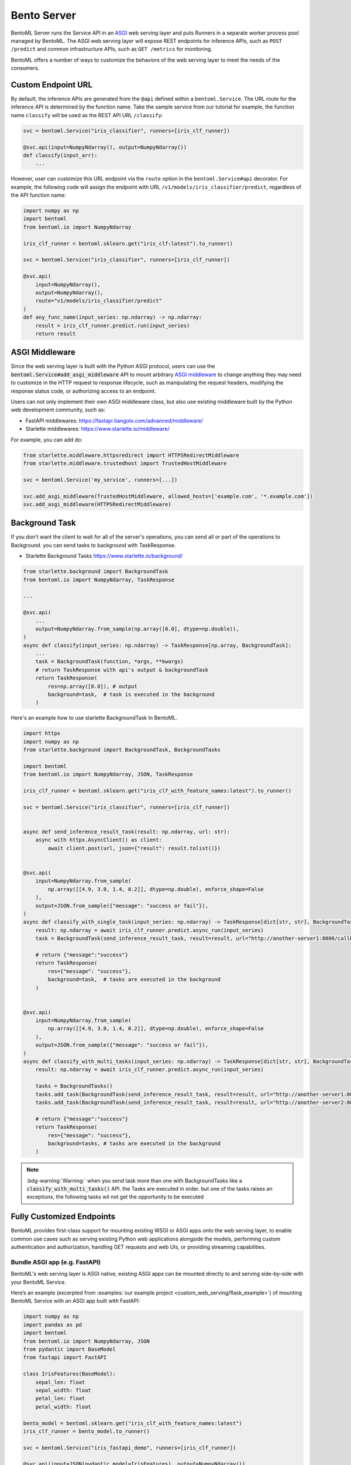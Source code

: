 ============
Bento Server
============

BentoML Server runs the Service API in an `ASGI <https://asgi.readthedocs.io/en/latest/>`_
web serving layer and puts Runners in a separate worker process pool managed by BentoML. The ASGI web
serving layer will expose REST endpoints for inference APIs, such as ``POST /predict`` and common
infrastructure APIs, such as ``GET /metrics`` for monitoring.

BentoML offers a number of ways to customize the behaviors of the web serving layer to meet the needs of the consumers.


Custom Endpoint URL
-------------------

By default, the inference APIs are generated from the ``@api`` defined within a
``bentoml.Service``. The URL route for the inference API is determined by the function
name. Take the sample service from our tutorial for example, the function name ``classify``
will be used as the REST API URL ``/classify``:

.. code-block:: python

    svc = bentoml.Service("iris_classifier", runners=[iris_clf_runner])

    @svc.api(input=NumpyNdarray(), output=NumpyNdarray())
    def classify(input_arr):
        ...

However, user can customize this URL endpoint via the ``route`` option in the
``bentoml.Service#api`` decorator. For example, the following code will assign the
endpoint with URL ``/v1/models/iris_classifier/predict``, regardless of the API function name:


.. code-block:: python

    import numpy as np
    import bentoml
    from bentoml.io import NumpyNdarray

    iris_clf_runner = bentoml.sklearn.get("iris_clf:latest").to_runner()

    svc = bentoml.Service("iris_classifier", runners=[iris_clf_runner])

    @svc.api(
        input=NumpyNdarray(),
        output=NumpyNdarray(),
        route="v1/models/iris_classifier/predict"
    )
    def any_func_name(input_series: np.ndarray) -> np.ndarray:
        result = iris_clf_runner.predict.run(input_series)
        return result



ASGI Middleware
---------------

Since the web serving layer is built with the Python ASGI protocol, users can use the
:code:`bentoml.Service#add_asgi_middleware` API to mount arbitrary
`ASGI middleware <https://asgi.readthedocs.io/en/latest/specs/main.html>`_ to change
anything they may need to customize in the HTTP request to response lifecycle, such as
manipulating the request headers, modifying the response status code, or authorizing access to an endpoint.

Users can not only implement their own ASGI middleware class,
but also use existing middleware built by the Python web development community, such as:

- FastAPI middlewares: https://fastapi.tiangolo.com/advanced/middleware/
- Starlette middlewares: https://www.starlette.io/middleware/

For example, you can add do:

.. code::

    from starlette.middleware.httpsredirect import HTTPSRedirectMiddleware
    from starlette.middleware.trustedhost import TrustedHostMiddleware

    svc = bentoml.Service('my_service', runners=[...])

    svc.add_asgi_middleware(TrustedHostMiddleware, allowed_hosts=['example.com', '*.example.com'])
    svc.add_asgi_middleware(HTTPSRedirectMiddleware)


Background Task
--------------------------

If you don't want the client to wait for all of the server's operations,
you can send all or part of the operations to Background. you can send
tasks to background with TaskResponse.

- Starlette Background Tasks https://www.starlette.io/background/

.. code-block:: python

    from starlette.background import BackgroundTask
    from bentoml.io import NumpyNdarray, TaskResponse

    ...

    @svc.api(
        ...
        output=NumpyNdarray.from_sample(np.array([0.0], dtype=np.double)),
    )
    async def classify(input_series: np.ndarray) -> TaskResponse[np.array, BackgroundTask]:
        ...
        task = BackgroundTask(function, *args, **kwargs)
        # return TaskResponse with api's output & backgroundTask
        return TaskResponse(
            res=np.array([0.0]), # output
            background=task,  # task is executed in the background
        )


Here's an example how to use starlette BackgroundTask In BentoML.

.. code-block:: python

    import httpx
    import numpy as np
    from starlette.background import BackgroundTask, BackgroundTasks

    import bentoml
    from bentoml.io import NumpyNdarray, JSON, TaskResponse

    iris_clf_runner = bentoml.sklearn.get("iris_clf_with_feature_names:latest").to_runner()

    svc = bentoml.Service("iris_classifier", runners=[iris_clf_runner])


    async def send_inference_result_task(result: np.ndarray, url: str):
        async with httpx.AsyncClient() as client:
            await client.post(url, json={"result": result.tolist()})


    @svc.api(
        input=NumpyNdarray.from_sample(
            np.array([[4.9, 3.0, 1.4, 0.2]], dtype=np.double), enforce_shape=False
        ),
        output=JSON.from_sample({"message": "success or fail"}),
    )
    async def classify_with_single_task(input_series: np.ndarray) -> TaskResponse[dict[str, str], BackgroundTask]:
        result: np.ndarray = await iris_clf_runner.predict.async_run(input_series)
        task = BackgroundTask(send_inference_result_task, result=result, url="http://another-server1:8000/callback")

        # return {"message":"success"}
        return TaskResponse(
            res={"message": "success"},
            background=task,  # tasks are executed in the background
        )


    @svc.api(
        input=NumpyNdarray.from_sample(
            np.array([[4.9, 3.0, 1.4, 0.2]], dtype=np.double), enforce_shape=False
        ),
        output=JSON.from_sample({"message": "success or fail"}),
    )
    async def classify_with_multi_tasks(input_series: np.ndarray) -> TaskResponse[dict[str, str], BackgroundTasks]:
        result: np.ndarray = await iris_clf_runner.predict.async_run(input_series)

        tasks = BackgroundTasks()
        tasks.add_task(BackgroundTask(send_inference_result_task, result=result, url="http://another-server1:8000/callback"))
        tasks.add_task(BackgroundTask(send_inference_result_task, result=result, url="http://another-server2:8000/callback"))

        # return {"message":"success"}
        return TaskResponse(
            res={"message": "success"},
            background=tasks, # tasks are executed in the background
        )


.. note::

    :bdg-warning:`Warning:` when you send task more than one with BackgroundTasks
    like a :code:`classify_with_multi_tasks()` API. the Tasks are executed in order.
    but one of the tasks raises an exceptions, the following tasks wil not
    get the opportunity to be executed


Fully Customized Endpoints
--------------------------

BentoML provides first-class support for mounting existing WSGI or ASGI apps onto the
web serving layer, to enable common use cases such as serving existing Python web applications alongside
the models, performing custom authentication and authorization, handling GET requests and web UIs, or
providing streaming capabilities.



Bundle ASGI app (e.g. FastAPI)
^^^^^^^^^^^^^^^^^^^^^^^^^^^^^^

BentoML's web serving layer is ASGI native, existing ASGI apps can be mounted directly
to and serving side-by-side with your BentoML Service.

Here’s an example (excerpted from :examples:`our example project <custom_web_serving/flask_example>`)
of mounting BentoML Service with an ASGI app built with FastAPI:

.. code-block:: python

    import numpy as np
    import pandas as pd
    import bentoml
    from bentoml.io import NumpyNdarray, JSON
    from pydantic import BaseModel
    from fastapi import FastAPI

    class IrisFeatures(BaseModel):
        sepal_len: float
        sepal_width: float
        petal_len: float
        petal_width: float

    bento_model = bentoml.sklearn.get("iris_clf_with_feature_names:latest")
    iris_clf_runner = bento_model.to_runner()

    svc = bentoml.Service("iris_fastapi_demo", runners=[iris_clf_runner])

    @svc.api(input=JSON(pydantic_model=IrisFeatures), output=NumpyNdarray())
    def predict_bentoml(input_data: IrisFeatures) -> np.ndarray:
        input_df = pd.DataFrame([input_data.dict()])
        return iris_clf_runner.predict.run(input_df)

    fastapi_app = FastAPI()
    svc.mount_asgi_app(fastapi_app)

    @fastapi_app.get("/metadata")
    def metadata():
        return {"name": bento_model.tag.name, "version": bento_model.tag.version}

    # For demo purpose, here's an identical inference endpoint implemented via FastAPI
    @fastapi_app.post("/predict_fastapi")
    def predict(features: IrisFeatures):
        input_df = pd.DataFrame([features.dict()])
        results = iris_clf_runner.predict.run(input_df)
        return { "prediction": results.tolist()[0] }

    # BentoML Runner's async API is recommended for async endpoints
    @fastapi_app.post("/predict_fastapi_async")
    async def predict_async(features: IrisFeatures):
        input_df = pd.DataFrame([features.dict()])
        results = await iris_clf_runner.predict.async_run(input_df)
        return { "prediction": results.tolist()[0] }


In addition to FastAPI, application mounting is supported for any ASGI web applications built with any frameworks adhering to the ASGI standards.


Bundle WSGI app (e.g. Flask)
^^^^^^^^^^^^^^^^^^^^^^^^^^^^

For WSGI web apps, such as a Flask app, BentoML provides a different API ``mount_wsgi_app``
which will internally convert the provided WSGI app into an ASGI app and serve side-by-side
with your BentoML Service.

Here’s an example (excerpted from :examples:`our example project <custom_web_serving/fastapi_example>`)
of mounting BentoML Service with an WSGI app built with Flask:

.. code-block:: python

    import numpy as np
    import bentoml
    from bentoml.io import NumpyNdarray
    from flask import Flask, request, jsonify

    bento_model = bentoml.sklearn.get("iris_clf:latest")
    iris_clf_runner = bento_model.to_runner()

    svc = bentoml.Service("iris_flask_demo", runners=[iris_clf_runner])


    @svc.api(input=NumpyNdarray(), output=NumpyNdarray())
    def predict_bentoml(input_series: np.ndarray) -> np.ndarray:
        return iris_clf_runner.predict.run(input_series)

    flask_app = Flask(__name__)
    svc.mount_wsgi_app(flask_app)

    @flask_app.route("/metadata")
    def metadata():
        return {"name": bento_model.tag.name, "version": bento_model.tag.version}

    # For demo purpose, here's an identical inference endpoint implemented via FastAPI
    @flask_app.route("/predict_flask", methods=["POST"])
    def predict():
        content_type = request.headers.get('Content-Type')
        if (content_type == 'application/json'):
            input_arr = np.array(request.json, dtype=float)
            return jsonify(iris_clf_runner.predict.run(input_arr).tolist())
        else:
            return 'Content-Type not supported!'
